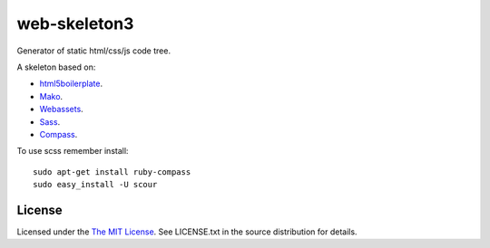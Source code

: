 web-skeleton3
=============

Generator of static html/css/js code tree.


A skeleton based on:

* `html5boilerplate <http://html5boilerplate.com/>`_.
* `Mako <http://docs.makotemplates.org/en/latest/index.html>`_.
* `Webassets <http://webassets.readthedocs.org/en/latest/index.html>`_.
* `Sass <http://sass-lang.com/docs/yardoc/file.SASS_REFERENCE.html>`_.
* `Compass <http://compass-style.org/reference/compass/>`_.

To use scss remember install::

    sudo apt-get install ruby-compass
    sudo easy_install -U scour


License
-------

Licensed under the  `The MIT License <http://www.opensource.org/licenses/mit-license>`_.
See LICENSE.txt in the source distribution for details.
